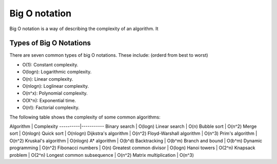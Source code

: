 Big O notation
=================

Big O notation is a way of describing the complexity of an algorithm. It



Types of Big O Notations
----------------------------

There are seven common types of big O notations. These include: (orderd from best to worst)

- O(1): Constant complexity.
- O(logn): Logarithmic complexity.
- O(n): Linear complexity.
- O(nlogn): Loglinear complexity.
- O(n^x): Polynomial complexity.
- O(X^n): Exponential time.
- O(n!): Factorial complexity.

The following table shows the complexity of some common algorithms:

Algorithm | Complexity
----------|-----------
Binary search | O(logn)
Linear search | O(n)
Bubble sort | O(n^2)
Merge sort | O(nlogn)
Quick sort | O(nlogn)
Dijkstra's algorithm | O(n^2)
Floyd-Warshall algorithm | O(n^3)
Prim's algorithm | O(n^2)
Kruskal's algorithm | O(nlogn)
A* algorithm | O(b^d)
Backtracking | O(b^m)
Branch and bound | O(b^m)
Dynamic programming | O(n^2)
Fibonacci numbers | O(n)
Greatest common divisor | O(logn)
Hanoi towers | O(2^n)
Knapsack problem | O(2^n)
Longest common subsequence | O(n^2)
Matrix multiplication | O(n^3)
